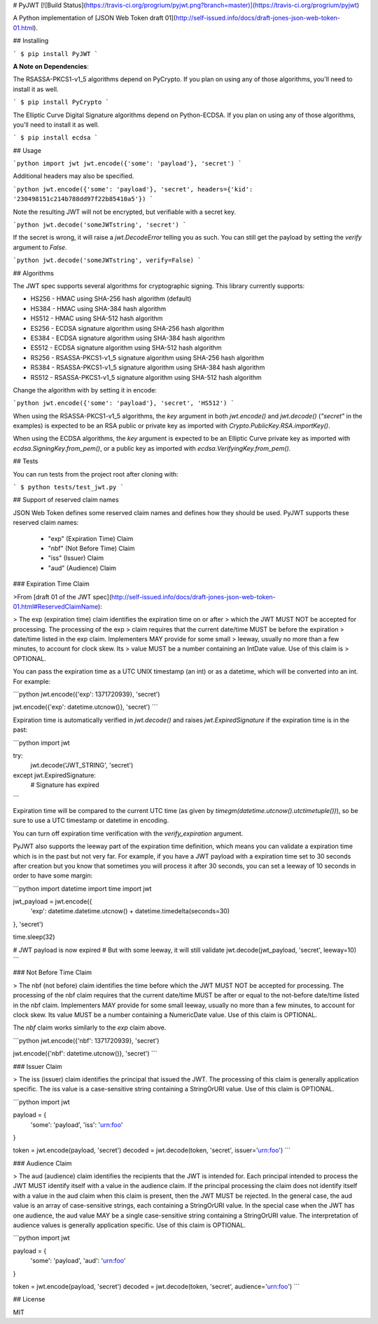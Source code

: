 # PyJWT [![Build Status](https://travis-ci.org/progrium/pyjwt.png?branch=master)](https://travis-ci.org/progrium/pyjwt)

A Python implementation of [JSON Web Token draft 01](http://self-issued.info/docs/draft-jones-json-web-token-01.html).

## Installing

```
$ pip install PyJWT
```

**A Note on Dependencies**:

The RSASSA-PKCS1-v1_5 algorithms depend on PyCrypto. If you plan on
using any of those algorithms, you'll need to install it as well.

```
$ pip install PyCrypto
```

The Elliptic Curve Digital Signature algorithms depend on Python-ECDSA. If
you plan on using any of those algorithms, you'll need to install it as well.

```
$ pip install ecdsa
```

## Usage

```python
import jwt
jwt.encode({'some': 'payload'}, 'secret')
```

Additional headers may also be specified.

```python
jwt.encode({'some': 'payload'}, 'secret', headers={'kid': '230498151c214b788dd97f22b85410a5'})
```

Note the resulting JWT will not be encrypted, but verifiable with a secret key.

```python
jwt.decode('someJWTstring', 'secret')
```

If the secret is wrong, it will raise a `jwt.DecodeError` telling you as such.
You can still get the payload by setting the `verify` argument to `False`.

```python
jwt.decode('someJWTstring', verify=False)
```

## Algorithms

The JWT spec supports several algorithms for cryptographic signing. This library
currently supports:

* HS256 - HMAC using SHA-256 hash algorithm (default)
* HS384 - HMAC using SHA-384 hash algorithm
* HS512 - HMAC using SHA-512 hash algorithm
* ES256 - ECDSA signature algorithm using SHA-256 hash algorithm
* ES384 - ECDSA signature algorithm using SHA-384 hash algorithm
* ES512 - ECDSA signature algorithm using SHA-512 hash algorithm
* RS256 - RSASSA-PKCS1-v1_5 signature algorithm using SHA-256 hash algorithm
* RS384 - RSASSA-PKCS1-v1_5 signature algorithm using SHA-384 hash algorithm
* RS512 - RSASSA-PKCS1-v1_5 signature algorithm using SHA-512 hash algorithm

Change the algorithm with by setting it in encode:

```python
jwt.encode({'some': 'payload'}, 'secret', 'HS512')
```

When using the RSASSA-PKCS1-v1_5 algorithms, the `key` argument in both
`jwt.encode()` and `jwt.decode()` (`"secret"` in the examples) is expected to
be an RSA public or private key as imported with `Crypto.PublicKey.RSA.importKey()`.

When using the ECDSA algorithms, the `key` argument is expected to
be an Elliptic Curve private key as imported with `ecdsa.SigningKey.from_pem()`,
or a public key as imported with `ecdsa.VerifyingKey.from_pem()`.

## Tests

You can run tests from the project root after cloning with:

```
$ python tests/test_jwt.py
```

## Support of reserved claim names

JSON Web Token defines some reserved claim names and defines how they should be
used. PyJWT supports these reserved claim names:

 - "exp" (Expiration Time) Claim
 - "nbf" (Not Before Time) Claim
 - "iss" (Issuer) Claim
 - "aud" (Audience) Claim

### Expiration Time Claim

>From [draft 01 of the JWT spec](http://self-issued.info/docs/draft-jones-json-web-token-01.html#ReservedClaimName):

> The exp (expiration time) claim identifies the expiration time on or after
> which the JWT MUST NOT be accepted for processing. The processing of the exp
> claim requires that the current date/time MUST be before the expiration
> date/time listed in the exp claim. Implementers MAY provide for some small
> leeway, usually no more than a few minutes, to account for clock skew. Its
> value MUST be a number containing an IntDate value. Use of this claim is
> OPTIONAL.

You can pass the expiration time as a UTC UNIX timestamp (an int) or as a
datetime, which will be converted into an int. For example:

```python
jwt.encode({'exp': 1371720939}, 'secret')

jwt.encode({'exp': datetime.utcnow()}, 'secret')
```

Expiration time is automatically verified in `jwt.decode()` and raises
`jwt.ExpiredSignature` if the expiration time is in the past:

```python
import jwt

try:
    jwt.decode('JWT_STRING', 'secret')
except jwt.ExpiredSignature:
    # Signature has expired
```

Expiration time will be compared to the current UTC time (as given by
`timegm(datetime.utcnow().utctimetuple())`), so be sure to use a UTC timestamp
or datetime in encoding.

You can turn off expiration time verification with the `verify_expiration` argument.

PyJWT also supports the leeway part of the expiration time definition, which
means you can validate a expiration time which is in the past but not very far.
For example, if you have a JWT payload with a expiration time set to 30 seconds
after creation but you know that sometimes you will process it after 30 seconds,
you can set a leeway of 10 seconds in order to have some margin:

```python
import datetime
import time
import jwt

jwt_payload = jwt.encode({
    'exp': datetime.datetime.utcnow() + datetime.timedelta(seconds=30)
}, 'secret')

time.sleep(32)

# JWT payload is now expired
# But with some leeway, it will still validate
jwt.decode(jwt_payload, 'secret', leeway=10)
```

### Not Before Time Claim

> The nbf (not before) claim identifies the time before which the JWT MUST NOT be accepted for processing. The processing of the nbf claim requires that the current date/time MUST be after or equal to the not-before date/time listed in the nbf claim. Implementers MAY provide for some small leeway, usually no more than a few minutes, to account for clock skew. Its value MUST be a number containing a NumericDate value. Use of this claim is OPTIONAL.

The `nbf` claim works similarly to the `exp` claim above.

```python
jwt.encode({'nbf': 1371720939}, 'secret')

jwt.encode({'nbf': datetime.utcnow()}, 'secret')
```

### Issuer Claim

> The iss (issuer) claim identifies the principal that issued the JWT. The processing of this claim is generally application specific. The iss value is a case-sensitive string containing a StringOrURI value. Use of this claim is OPTIONAL.

```python
import jwt


payload = {
    'some': 'payload',
    'iss': 'urn:foo'
}

token = jwt.encode(payload, 'secret')
decoded = jwt.decode(token, 'secret', issuer='urn:foo')
```

### Audience Claim

> The aud (audience) claim identifies the recipients that the JWT is intended for. Each principal intended to process the JWT MUST identify itself with a value in the audience claim. If the principal processing the claim does not identify itself with a value in the aud claim when this claim is present, then the JWT MUST be rejected. In the general case, the aud value is an array of case-sensitive strings, each containing a StringOrURI value. In the special case when the JWT has one audience, the aud value MAY be a single case-sensitive string containing a StringOrURI value. The interpretation of audience values is generally application specific. Use of this claim is OPTIONAL.

```python
import jwt


payload = {
    'some': 'payload',
    'aud': 'urn:foo'
}

token = jwt.encode(payload, 'secret')
decoded = jwt.decode(token, 'secret', audience='urn:foo')
```

## License

MIT


